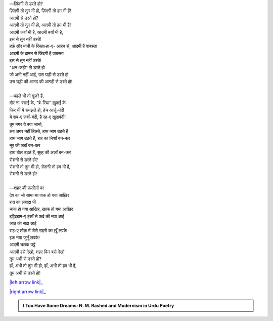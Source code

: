 .. title: §17ـ ज़िंदगी से डरते हो?
.. slug: itoohavesomedreams/poem_17
.. date: 2016-02-04 03:40:09 UTC
.. tags: poem itoohavesomedreams rashid
.. link: 
.. description: Devanagari version of "Zindagī se ḍarte ho?"
.. type: text



| —ज़िंदगी से डरते हो?
| ज़िंदगी तो तुम भी हो, ज़िंदगी तो हम भी हैं!
| आदमी से डरते हो?
| आदमी तो तुम भी हो, आदमी तो हम भी हैं!
| आदमी ज़बाँ भी है, आदमी बयाँ भी है,
| इस से तुम नहीं डरते!
| हर्फ़ और मानी के रिस्ता‐हा-ए- आहन से, आदमी है वाबस्ता
| आदमी के दामन से ज़िंदगी है वाबस्ता
| इस से तुम नहीं डरते!
| "अन-कही" से डरते हो
| जो अभी नहीं आई, उस घड़ी से डरते हो
| उस घड़ी की आमद की आगही से डरते हो!
| 
| —पहले भी तो गुज़रे हैं,
| दौर ना-रसाई के, "बे-रिया" ख़ुदाई के
| फिर भी ये समझते हो, हेच आर्ज़ू-मंदी
| ये शब-ए ज़बाँ-बंदी, है रह-ए ख़ुदावंदी!
| तुम मगर ये क्या जानो,
| लब अगर नहीं हिलते, हाथ जाग उठते हैं
| हाथ जाग उठते हैं, राह का निशाँ बन-कर
| नूर की ज़बाँ बन-कर
| हाथ बोल उठते हैं, सुब्ह की अज़ाँ बन-कर
| रोशनी से डरते हो?
| रोशनी तो तुम भी हो, रोशनी तो हम भी हैं,
| रोशनी से डरते हो!
| 
| —शहर की फ़सीलों पर
| देव का जो साया था पाक हो गया आख़िर
| रात का लबादा भी
| चाक हो गया आख़िर, ख़ाक हो गया आख़िर
| इझ़्दिहाम-ए इंसाँ से फ़र्द की नवा आई
| ज़ात की सदा आई
| राह-ए शौक़ में जैसे राहरौ का ख़ूँ लपके
| इक नया जुनूँ लपके!
| आदमी चलक उट्ठे
| आदमी हंसे देखो, शहर फिर बसे देखो
| तुम अभी से डरते हो?
| हाँ, अभी तो तुम भी हो, हाँ, अभी तो हम भी हैं,
| तुम अभी से डरते हो!

|left arrow link|_

|right arrow link|_



.. |left arrow link| replace:: :emoji:`arrow_left` §16. वो हर्फ़-ए तंहा (जिसे तमन्ना-ए वस्ल-ए माना) 
.. _left arrow link: /hi/itoohavesomedreams/poem_16

.. |right arrow link| replace::  §18. दिल, मिरे सहरा-नवर्द-ए पीर दिल :emoji:`arrow_right` 
.. _right arrow link: /hi/itoohavesomedreams/poem_18

.. admonition:: I Too Have Some Dreams: N. M. Rashed and Modernism in Urdu Poetry


  .. link_figure:: /itoohavesomedreams/
        :title: I Too Have Some Dreams Resource Page
        :class: link-figure
        :image_url: /galleries/i2havesomedreams/i2havesomedreams-small.jpg
        
.. _جمیل نوری نستعلیق فانٹ: http://ur.lmgtfy.com/?q=Jameel+Noori+nastaleeq
 

